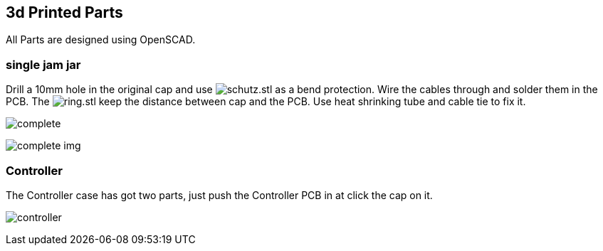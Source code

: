 == 3d Printed Parts

All Parts are designed using OpenSCAD.

=== single jam jar

Drill a 10mm hole in the original cap and use image:schutz.png[schutz.stl] as a
bend protection. Wire the cables through and solder them in the PCB.
The image:ring.png[ring.stl] keep the distance between cap and the PCB. Use heat
shrinking tube and cable tie to fix it.

image:complete.jpg[]

image:complete_img.jpg[]

=== Controller

The Controller case has got two parts, just push the Controller PCB in at click the
cap on it.

image:controller.png[]
